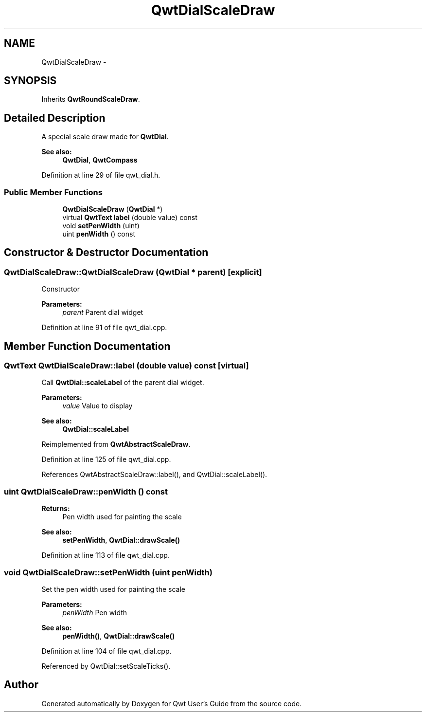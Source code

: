.TH "QwtDialScaleDraw" 3 "26 Feb 2007" "Version 5.0.1" "Qwt User's Guide" \" -*- nroff -*-
.ad l
.nh
.SH NAME
QwtDialScaleDraw \- 
.SH SYNOPSIS
.br
.PP
Inherits \fBQwtRoundScaleDraw\fP.
.PP
.SH "Detailed Description"
.PP 
A special scale draw made for \fBQwtDial\fP. 

\fBSee also:\fP
.RS 4
\fBQwtDial\fP, \fBQwtCompass\fP 
.RE
.PP

.PP
Definition at line 29 of file qwt_dial.h.
.SS "Public Member Functions"

.in +1c
.ti -1c
.RI "\fBQwtDialScaleDraw\fP (\fBQwtDial\fP *)"
.br
.ti -1c
.RI "virtual \fBQwtText\fP \fBlabel\fP (double value) const "
.br
.ti -1c
.RI "void \fBsetPenWidth\fP (uint)"
.br
.ti -1c
.RI "uint \fBpenWidth\fP () const "
.br
.in -1c
.SH "Constructor & Destructor Documentation"
.PP 
.SS "QwtDialScaleDraw::QwtDialScaleDraw (\fBQwtDial\fP * parent)\fC [explicit]\fP"
.PP
Constructor
.PP
\fBParameters:\fP
.RS 4
\fIparent\fP Parent dial widget 
.RE
.PP

.PP
Definition at line 91 of file qwt_dial.cpp.
.SH "Member Function Documentation"
.PP 
.SS "\fBQwtText\fP QwtDialScaleDraw::label (double value) const\fC [virtual]\fP"
.PP
Call \fBQwtDial::scaleLabel\fP of the parent dial widget.
.PP
\fBParameters:\fP
.RS 4
\fIvalue\fP Value to display
.RE
.PP
\fBSee also:\fP
.RS 4
\fBQwtDial::scaleLabel\fP 
.RE
.PP

.PP
Reimplemented from \fBQwtAbstractScaleDraw\fP.
.PP
Definition at line 125 of file qwt_dial.cpp.
.PP
References QwtAbstractScaleDraw::label(), and QwtDial::scaleLabel().
.SS "uint QwtDialScaleDraw::penWidth () const"
.PP
\fBReturns:\fP
.RS 4
Pen width used for painting the scale 
.RE
.PP
\fBSee also:\fP
.RS 4
\fBsetPenWidth\fP, \fBQwtDial::drawScale()\fP 
.RE
.PP

.PP
Definition at line 113 of file qwt_dial.cpp.
.SS "void QwtDialScaleDraw::setPenWidth (uint penWidth)"
.PP
Set the pen width used for painting the scale
.PP
\fBParameters:\fP
.RS 4
\fIpenWidth\fP Pen width 
.RE
.PP
\fBSee also:\fP
.RS 4
\fBpenWidth()\fP, \fBQwtDial::drawScale()\fP 
.RE
.PP

.PP
Definition at line 104 of file qwt_dial.cpp.
.PP
Referenced by QwtDial::setScaleTicks().

.SH "Author"
.PP 
Generated automatically by Doxygen for Qwt User's Guide from the source code.
